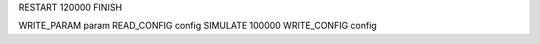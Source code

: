 RESTART          120000
FINISH

WRITE_PARAM      param
READ_CONFIG      config
SIMULATE         100000
WRITE_CONFIG     config
